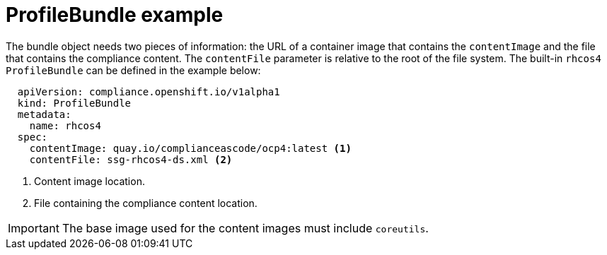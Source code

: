 // Module included in the following assemblies:
//
// * security/compliance_operator/compliance-operator-manage.adoc

[id="compliance-profilebundle_{context}"]
= ProfileBundle example

The bundle object needs two pieces of information: the URL of a container image that contains the `contentImage` and the file that contains the compliance content. The `contentFile` parameter is relative to the root of the file system. The built-in `rhcos4` `ProfileBundle` can be defined in the example below:

[source,yaml]
----
  apiVersion: compliance.openshift.io/v1alpha1
  kind: ProfileBundle
  metadata:
    name: rhcos4
  spec:
    contentImage: quay.io/complianceascode/ocp4:latest <1>
    contentFile: ssg-rhcos4-ds.xml <2>
----
<1> Content image location.
<2> File containing the compliance content location.

[IMPORTANT]
====
The base image used for the content images must include `coreutils`.
====
